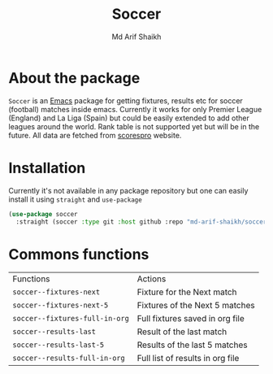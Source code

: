 #+TITLE: Soccer
#+AUTHOR: Md Arif Shaikh
#+EMAIL: arifshaikh.astro@gmail.com

* About the package
  ~Soccer~ is an [[https://www.gnu.org/software/emacs/][Emacs]] package for getting fixtures, results etc for soccer (football) matches inside emacs. Currently it works for only Premier League (England) and La Liga (Spain) but could be easily extended to add other leagues around the world. Rank table is not supported yet but will be in the future. All data are fetched from [[https://www.scorespro.com/][scorespro]] website.
* Installation
  Currently it's not available in any package repository but one can easily install it using ~straight~ and ~use-package~
  #+BEGIN_SRC emacs-lisp
    (use-package soccer
      :straight (soccer :type git :host github :repo "md-arif-shaikh/soccer"))
  #+END_SRC
* Commons functions

  | Functions                    | Actions                          |
  | ~soccer--fixtures-next~        | Fixture for the Next match       |
  | ~soccer--fixtures-next-5~      | Fixtures of the Next 5 matches   |
  | ~soccer--fixtures-full-in-org~ | Full fixtures saved in org file  |
  | ~soccer--results-last~         | Result of the last match         |
  | ~soccer--results-last-5~       | Results of the last 5 matches    |
  | ~soccer--results-full-in-org~  | Full list of results in org file |
